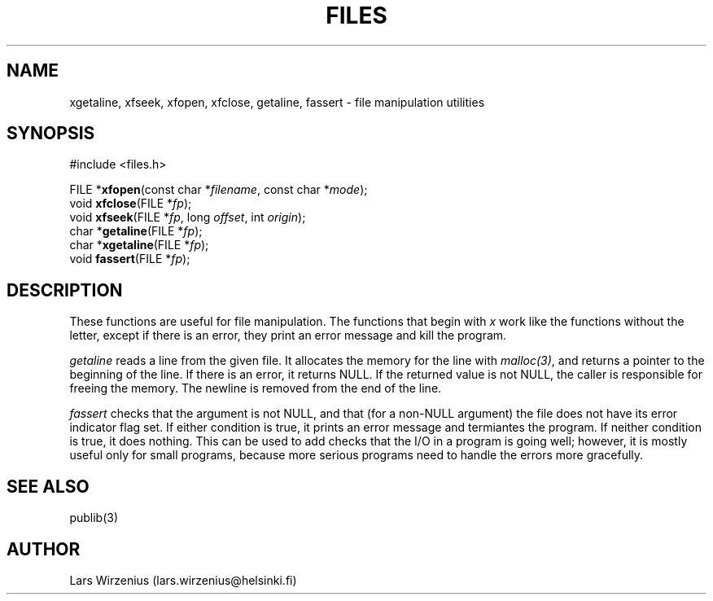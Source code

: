 .\" part of publib
.\" "@(#)publib-files:$Id: files.3,v 1.2 1994/02/03 17:33:58 liw Exp $"
.\"
.TH FILES 3 "C Programmer's Manual" Publib "C Programmer's Manual"
.SH NAME
xgetaline, xfseek, xfopen, xfclose, getaline, fassert \- file
manipulation utilities
.SH SYNOPSIS
.nf
#include <files.h>
.sp 1
FILE *\fBxfopen\fR(const char *\fIfilename\fR, const char *\fImode\fR);
void \fBxfclose\fR(FILE *\fIfp\fR);
void \fBxfseek\fR(FILE *\fIfp\fR, long \fIoffset\fR, int \fIorigin\fR);
char *\fBgetaline\fR(FILE *\fIfp\fR);
char *\fBxgetaline\fR(FILE *\fIfp\fR);
void \fBfassert\fR(FILE *\fIfp\fR);
.SH "DESCRIPTION"
These functions are useful for file manipulation.  The functions that
begin with \fIx\fR work like the functions without the letter, except
if there is an error, they print an error message and kill the
program.
.PP
\fIgetaline\fR reads a line from the given file.  It allocates the
memory for the line with \fImalloc(3)\fR, and returns a pointer to the
beginning of the line.  If there is an error, it returns NULL.  If the
returned value is not NULL, the caller is responsible for freeing the
memory.  The newline is removed from the end of the line.
.PP
\fIfassert\fR checks that the argument is not NULL, and that (for a
non-NULL argument) the file does not have its error indicator flag
set.  If either condition is true, it prints an error message and
termiantes the program.   If neither condition is true, it does
nothing.  This can be used to add checks that the I/O in a program is
going well; however, it is mostly useful only for small programs,
because more serious programs need to handle the errors more
gracefully.
.SH "SEE ALSO"
publib(3)
.SH AUTHOR
Lars Wirzenius (lars.wirzenius@helsinki.fi)
